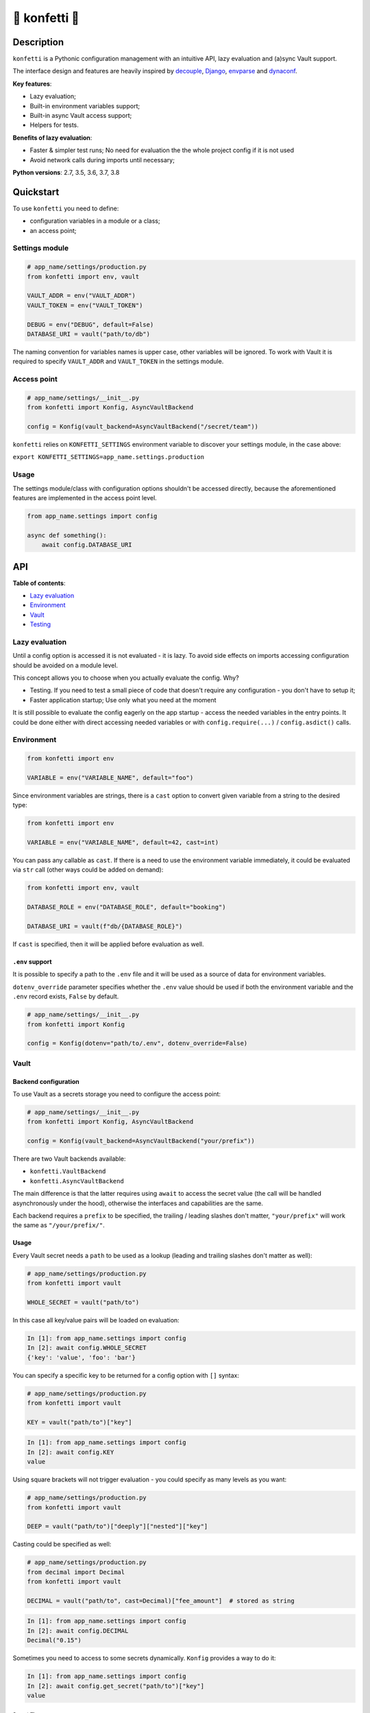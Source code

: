 .. _-konfetti-:

🎊 konfetti 🎊
==============

|codecov| |Build| |Version| |Python versions| |License|

Description
-----------

``konfetti`` is a Pythonic configuration management with an intuitive
API, lazy evaluation and (a)sync Vault support.

The interface design and features are heavily inspired by `decouple`_, `Django`_, `envparse`_ and `dynaconf`_.

**Key features**:

-  Lazy evaluation;
-  Built-in environment variables support;
-  Built-in async Vault access support;
-  Helpers for tests.

**Benefits of lazy evaluation**:

-  Faster & simpler test runs; No need for evaluation the the whole
   project config if it is not used
-  Avoid network calls during imports until necessary;

**Python versions**: 2.7, 3.5, 3.6, 3.7, 3.8

Quickstart
----------

To use ``konfetti`` you need to define:

-  configuration variables in a module or a class;
-  an access point;

Settings module
~~~~~~~~~~~~~~~

.. code:: python

   # app_name/settings/production.py
   from konfetti import env, vault

   VAULT_ADDR = env("VAULT_ADDR")
   VAULT_TOKEN = env("VAULT_TOKEN")

   DEBUG = env("DEBUG", default=False)
   DATABASE_URI = vault("path/to/db")

The naming convention for variables names is upper case, other variables
will be ignored. To work with Vault it is required to specify
``VAULT_ADDR`` and ``VAULT_TOKEN`` in the settings module.

Access point
~~~~~~~~~~~~

.. code:: python

   # app_name/settings/__init__.py
   from konfetti import Konfig, AsyncVaultBackend

   config = Konfig(vault_backend=AsyncVaultBackend("/secret/team"))

``konfetti`` relies on ``KONFETTI_SETTINGS`` environment variable to
discover your settings module, in the case above:

``export KONFETTI_SETTINGS=app_name.settings.production``

Usage
~~~~~

The settings module/class with configuration options shouldn't be
accessed directly, because the aforementioned features are implemented
in the access point level.

.. code:: python

   from app_name.settings import config

   async def something():
       await config.DATABASE_URI

API
---

**Table of contents**:

-  `Lazy
   evaluation <https://github.com/kiwicom/konfetti#lazy-evaluation>`__
-  `Environment <https://github.com/kiwicom/konfetti#environment>`__
-  `Vault <https://github.com/kiwicom/konfetti#vault>`__
-  `Testing <https://github.com/kiwicom/konfetti#testing>`__

Lazy evaluation
~~~~~~~~~~~~~~~

Until a config option is accessed it is not evaluated - it is lazy. To
avoid side effects on imports accessing configuration should be avoided
on a module level.

This concept allows you to choose when you actually evaluate the config.
Why?

-  Testing. If you need to test a small piece of code that doesn't
   require any configuration - you don't have to setup it;
-  Faster application startup; Use only what you need at the moment

It is still possible to evaluate the config eagerly on the app startup -
access the needed variables in the entry points. It could be done either
with direct accessing needed variables or with ``config.require(...)`` /
``config.asdict()`` calls.

Environment
~~~~~~~~~~~

.. code:: python

   from konfetti import env

   VARIABLE = env("VARIABLE_NAME", default="foo") 

Since environment variables are strings, there is a ``cast`` option to
convert given variable from a string to the desired type:

.. code:: python

   from konfetti import env

   VARIABLE = env("VARIABLE_NAME", default=42, cast=int)

You can pass any callable as ``cast``. If there is a need to use the
environment variable immediately, it could be evaluated via ``str`` call
(other ways could be added on demand):

.. code:: python

   from konfetti import env, vault

   DATABASE_ROLE = env("DATABASE_ROLE", default="booking")

   DATABASE_URI = vault(f"db/{DATABASE_ROLE}")

If ``cast`` is specified, then it will be applied before evaluation as
well.

``.env`` support
^^^^^^^^^^^^^^^^

It is possible to specify a path to the ``.env`` file and it will be
used as a source of data for environment variables.

``dotenv_override`` parameter specifies whether the ``.env`` value
should be used if both the environment variable and the ``.env`` record
exists, ``False`` by default.

.. code:: python

   # app_name/settings/__init__.py
   from konfetti import Konfig

   config = Konfig(dotenv="path/to/.env", dotenv_override=False)

Vault
~~~~~

Backend configuration
^^^^^^^^^^^^^^^^^^^^^

To use Vault as a secrets storage you need to configure the access
point:

.. code:: python

   # app_name/settings/__init__.py
   from konfetti import Konfig, AsyncVaultBackend

   config = Konfig(vault_backend=AsyncVaultBackend("your/prefix"))

There are two Vault backends available:

-  ``konfetti.VaultBackend``
-  ``konfetti.AsyncVaultBackend``

The main difference is that the latter requires using ``await`` to
access the secret value (the call will be handled asynchronously under
the hood), otherwise the interfaces and capabilities are the same.

Each backend requires a ``prefix`` to be specified, the trailing /
leading slashes don't matter, ``"your/prefix"`` will work the same as
``"/your/prefix/"``.

.. _usage-1:

Usage
^^^^^

Every Vault secret needs a ``path`` to be used as a lookup (leading and
trailing slashes don't matter as well):

.. code:: python

   # app_name/settings/production.py
   from konfetti import vault

   WHOLE_SECRET = vault("path/to")

In this case all key/value pairs will be loaded on evaluation:

.. code:: python

   In [1]: from app_name.settings import config
   In [2]: await config.WHOLE_SECRET
   {'key': 'value', 'foo': 'bar'}

You can specify a specific key to be returned for a config option with
``[]`` syntax:

.. code:: python

   # app_name/settings/production.py
   from konfetti import vault

   KEY = vault("path/to")["key"]

.. code:: python

   In [1]: from app_name.settings import config
   In [2]: await config.KEY
   value

Using square brackets will not trigger evaluation - you could specify as
many levels as you want:

.. code:: python

   # app_name/settings/production.py
   from konfetti import vault

   DEEP = vault("path/to")["deeply"]["nested"]["key"]

Casting could be specified as well:

.. code:: python

   # app_name/settings/production.py
   from decimal import Decimal
   from konfetti import vault

   DECIMAL = vault("path/to", cast=Decimal)["fee_amount"]  # stored as string

.. code:: python

   In [1]: from app_name.settings import config
   In [2]: await config.DECIMAL
   Decimal("0.15")

Sometimes you need to access to some secrets dynamically. ``Konfig``
provides a way to do it:

.. code:: python

   In [1]: from app_name.settings import config
   In [2]: await config.get_secret("path/to")["key"]
   value

Secret files
''''''''''''

It is possible to get a file-like interface for vault secret.

.. code:: python

   # app_name/settings/production.py
   from konfetti import vault_file

   KEY = vault_file("path/to/file")["key"]

.. code:: python

   In [1]: from app_name.settings import config
   In [2]: (await config.KEY).readlines()
   [b'value']

Defaults
''''''''

It is possible to specify the default value for vault variable. Value
could be any type for a key in a secret and a ``dict`` for the whole
secret.

.. code:: python

   DEFAULT = vault("path/to", default="default")["DEFAULT"]
   DEFAULT_SECRET = vault("path/to", default={"DEFAULT_SECRET": "default_secret"})

   In [1]: from app_name.settings import config
   In [2]: await config.DEFAULT
   "default"
   In [3]: await config.DEFAULT_SECRET
   {"DEFAULT_SECRET": "default_secret"}

Defaults could be disabled entirely if ``VAULT_DISABLE_DEFAULTS`` is set

.. code:: bash

   $ export VAULT_DISABLE_DEFAULTS="true"

Overriding Vault secrets
''''''''''''''''''''''''

In some cases, secrets need to be overridden in runtime on the
application level. You can define some custom values for tests or you
just want to run the app with some different configuration without
changing data in Vault.

There is a way to do it using environment variables or ``.env`` records
To redefine certain config option you need to redefine the whole secret
with a JSON encoded string.

Example:

.. code:: python

   # app_name/settings/production.py
   from konfetti import vault

   KEY = vault("path/to")["key"]

.. code:: python

   In [1]: from app_name.settings import config
   In [2]: await config.KEY
   value
   In [3]: import os
   In [4]: os.environ["PATH__TO"] = '{"key": "overridden"}'
   In [5]: await config.KEY
   overridden

To check how to override certain option there is a
``config.vault.get_override_examples()`` helper:

.. code:: python

   In [1]: config.vault.get_override_examples()
   {
       "NESTED_SECRET": {
           "PATH__TO__NESTED": '{"NESTED_SECRET": {"nested": "example_value"}}'
       },
       "SECRET": {
           "PATH__TO": '{"SECRET": "example_value"}'
       },
       "WHOLE_SECRET": {
           "PATH__TO": "{}"
       },
   }

By default, when the evaluation will happen on a Vault secret, the
environment will be checked first. If you don't need this behavior, it
could be turned off with ``try_env_first=False`` option to the chosen
backend:

.. code:: python

   # app_name/settings/__init__.py
   from konfetti import Konfig, AsyncVaultBackend

   config = Konfig(vault_backend=AsyncVaultBackend("your/prefix", try_env_first=False))

Disabling access to secrets
'''''''''''''''''''''''''''

If you want to forbid any access to Vault (e.g. in your tests) you can
set ``KONFETTI_DISABLE_SECRETS`` environment variable with ``1`` /
``on`` / ``true`` / ``yes``.

.. code:: python

   In [1]: import os
   In [2]: from app_name.settings import config
   In [3]: os.environ["KONFETTI_DISABLE_SECRETS"] = "1"
   In [4]: (await config.get_secret("path/to"))["key"]
   ...
   RuntimeError: Access to secrets is disabled. Unset KONFETTI_DISABLE_SECRETS variable to enable it. 

Caching
'''''''

Vault values could be cached in memory:

.. code:: python

   config = Konfig(vault_backend=AsyncVaultBackend("your/prefix", cache_ttl=60))

By default, caching is disabled.

Lazy options
^^^^^^^^^^^^

If there is a need to calculate config options dynamically (e.g., if it
depends on values of other options) ``konfetti`` provides ``lazy``:

.. code:: python

   from konfetti import lazy

   LAZY_LAMBDA = lazy(lambda config: config.KEY + "/" + config.SECRET + "/" + config.REQUIRED)


   @lazy("LAZY_PROPERTY")
   def lazy_property(config):
       return config.KEY + "/" + config.SECRET + "/" + config.REQUIRED

Testing
~~~~~~~

It is usually a good idea to use a slightly different configuration for
tests (disabled tracing, sentry, etc.).

::

   export KONFETTI_SETTINGS=app_name.settings.tests

It is very useful to override some config options in tests.
``Konfig.override`` will override config options defined in the settings
module. It works as a context manager or a decorator to provide explicit
setup & clean up for overridden options.

.. code:: python

   from app_name.settings import config

   # DEBUG will be `True` for `test_everything`
   @config.override(DEBUG=True)
   def test_everything():
       # DEBUG will be `False` again for this block 
       with config.override(DEBUG=False):
           ...

Overrides could be nested, and deeper level has precedence over all
levels above:

.. code:: python

   from app_name.settings import config

   @config.override(FOO=1, BAR=2)
   def test_many_things():
       with config.override(BAR=3):
           assert config.FOO == 1
           assert config.BAR == 3
       # As it was before
       assert config.BAR == 2

Also, override works for classes (including inherited from
``unittest.TestCase``):

.. code:: python

   @config.override(INTEGER=123)
   class TestOverride:

       def test_override(self):
           assert config.INTEGER == 123

       @config.override(INTEGER=456)
       def test_another_override(self):
           assert config.INTEGER == 456

   def test_not_affected():
       assert config.INTEGER == 1

NOTE. ``setup_class/setUp`` and ``teardown_class/tearDown`` methods will
work with ``override``.

``konfetti`` includes a ``pytest`` integration that gives you a fixture,
that allows you to override given config without using a context
manager/decorator approach and automatically rollbacks changes made:

.. code:: python

   import pytest
   from app_name.settings import config
   from konfetti.pytest_plugin import make_fixture

   # create a fixture. the default name is "settings",
   # but could be specified via `name` option
   make_fixture(config)

   @pytest.fixture
   def global_settings(settings):
       settings.INTEGER = 456


   @pytest.mark.usefixtures("global_settings")
   def test_something(settings):
       assert settings.INTEGER == 456
       assert config.INTEGER == 456

       # fixture overriding
       settings.INTEGER = 123
       assert settings.INTEGER == 123
       assert config.INTEGER == 123

       # context manager should work as well
       with settings.override(INTEGER=7):
           assert settings.INTEGER == 7
           assert config.INTEGER == 7
       
       # Context manager changes are rolled back
       assert settings.INTEGER == 123
       assert config.INTEGER == 123


   # This test is not affected by the fixture
   def test_disable(settings):
       assert config.INTEGER == 1
       assert settings.INTEGER == 1

NOTE. It is forbidden to create two fixtures from the same config
instances.

Extras
~~~~~~

The environment variable name could be customized via
``config_variable_name`` option:

.. code:: python

   config = Konfig(config_variable_name="APP_CONFIG")

Alternatively, it is possible to specify class-based settings:

.. code:: python

   from konfetti import env, vault


   class ProductionSettings:
       VAULT_ADDR = env("VAULT_ADDR")
       VAULT_TOKEN = env("VAULT_TOKEN")
       
       DEBUG = env("DEBUG", default=False)
       DATABASE_URI = vault("path/to/db")

It possible to load the whole config and get its content as a dict:

.. code:: python

   In [1]: await config.asdict()
   {
       "ENV": "env value",
       "KEY": "static value",
       "SECRET": "secret_value",
   }

If you need to validate that certain variables are present in the
config, there is ``require``:

.. code:: python

   In [1]: config.require("SECRET")
   ...
   MissingError: Options ['SECRET'] are required

Or to check that they are defined:

.. code:: python

   In [1]: "SECRET" in config
   True

Configuration 101
-----------------

There are a couple of principles that will help you to avoid problems
when you specify or use your configuration.

Do not access configuration on the module level
~~~~~~~~~~~~~~~~~~~~~~~~~~~~~~~~~~~~~~~~~~~~~~~

Do this:

.. code:: python

   from app_name.settings import config

   def get_redis_client():
       return StrictRedis.from_url(config.REDIS_URL)

Instead of this:

.. code:: python

   from redis import StrictRedis
   from app_name.settings import config

   cache_redis = StrictRedis.from_url(config.REDIS_URL)

In this case on each usage the redis client will be re-evaluated, which
might be not good for performance reasons.

As an alternative you could have a global Redis instance by using
``python-lazy-object-proxy``:

.. code:: bash

   pip install lazy-object-proxy

.. code:: python

   import lazy_object_proxy

   ...

   cache_redis = lazy_object_proxy.Proxy(get_redis_client)

**NOTE**. Do not forget to clean up shared resources when it is needed,
usually on the application / testcase teardown.

Why?
^^^^

Accessing configuration on the module level leads to side-effects on
imports, this fact could produce unrelated errors when you run your test
suite:

-  Simple unit tests will fail due to lack of configuration options or
   Vault unavailability;
-  Slow tests due to config initialization and long network calls (they
   could time out as well);

Having your config access lazy will prevent many for those cases because
that code branches won't be executed on imports and will not affect your
test suite.

Code formatting
---------------

In order to maintain code formatting consistency we use
`black <https://github.com/ambv/black/>`__ to format the python files. A
pre-commit hook that formats the code is provided but it needs to be
installed on your local git repo, so...

In order to install the pre-commit framework run
``pip install pre-commit`` or if you prefer homebrew
``brew install pre-commit``

Once you have installed pre-commit just run ``pre-commit install`` on
your repo folder

If you want to exclude some files from Black (e.g. automatically
generated database migrations or test
`snapshots <https://github.com/syrusakbary/snapshottest>`__) please
follow instructions for
`pyproject.toml <https://github.com/ambv/black#pyprojecttoml>`__

.. _testing-1:

Testing
-------

To run all tests:

.. code:: bash

   docker run -p 8200:8200 -d --cap-add=IPC_LOCK -e 'VAULT_DEV_ROOT_TOKEN_ID=test_root_token' vault:0.9.6
   tox -p all

Note that tox doesn't know when you change the ``requirements.txt`` and
won't automatically install new dependencies for test runs. Run
``pip install tox-battery`` to install a plugin which fixes this
silliness.

It also possible to run tests via docker-compose that will start up all
required environment:

.. code:: bash

   $ make docker-test

or alternatively:

.. code:: bash

   $ docker-compose -f docker-compose-tests.yml run konfetti

Contributing
------------

TODO

.. |codecov| image:: https://codecov.io/gh/kiwicom/konfetti/branch/master/graph/badge.svg
   :target: https://codecov.io/gh/kiwicom/konfetti
.. |Build| image:: https://img.shields.io/travis/kiwicom/konfetti.svg
   :target: https://travis-ci.org/kiwicom/konfetti
.. |Version| image:: https://img.shields.io/pypi/v/konfetti.svg
   :target: https://pypi.org/project/konfetti/
.. |Python versions| image:: https://img.shields.io/pypi/pyversions/konfetti.svg
   :target: https://pypi.org/project/konfetti/
.. |License| image:: https://img.shields.io/pypi/l/konfetti.svg
   :target: https://opensource.org/licenses/MIT

.. _Django: https://github.com/django/django
.. _decouple: https://github.com/henriquebastos/python-decouple
.. _envparse: https://github.com/rconradharris/envparse
.. _dynaconf: https://github.com/rochacbruno/dynaconf